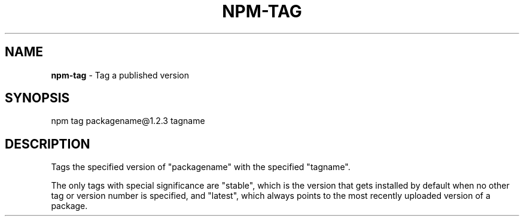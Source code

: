.\" generated with Ronn/v0.7.3
.\" http://github.com/rtomayko/ronn/tree/0.7.3
.
.TH "NPM\-TAG" "1" "July 2010" "" ""
.
.SH "NAME"
\fBnpm\-tag\fR \- Tag a published version
.
.SH "SYNOPSIS"
.
.nf

npm tag packagename@1\.2\.3 tagname
.
.fi
.
.SH "DESCRIPTION"
Tags the specified version of "packagename" with the specified "tagname"\.
.
.P
The only tags with special significance are "stable", which is the version that gets installed by default when no other tag or version number is specified, and "latest", which always points to the most recently uploaded version of a package\.
